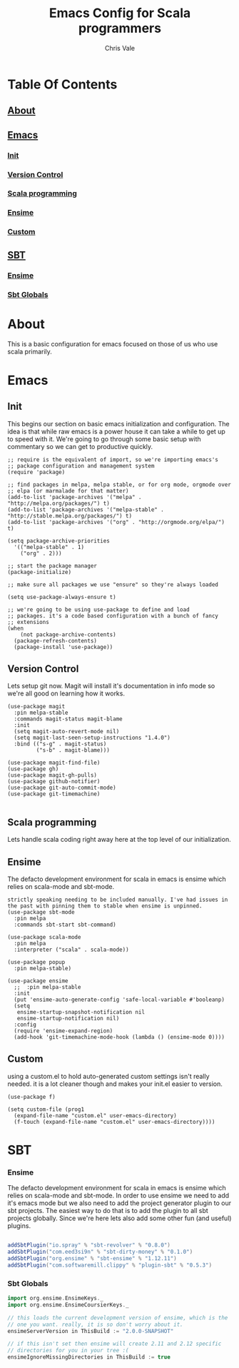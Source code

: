 #+TITLE: Emacs Config for Scala programmers
#+AUTHOR: Chris Vale
#+EMAIL: crispywalrus@gmail.com
#+BABLE: :tangle yes
#+STARTUP: content
* Table Of Contents
** [[#about][About]]
** [[#emacs-config][Emacs]]
*** [[#init][Init]]
*** [[#version-control][Version Control]]
*** [[#scala-programming][Scala programming]]
*** [[#ensime][Ensime]]
*** [[#custom][Custom]]
** [[#sbt-config][SBT]]
*** [[#ensime][Ensime]]
*** [[#sbt-globals][Sbt Globals]]
    
* About
This is a basic configuration for emacs focused on those of us who use
scala primarily.

* Emacs

#+PROPERTY: header-args:elisp :tangle (prog1 ".emacs.d/init.el" (make-directory ".emacs.d" ".")) :results silent

** Init
This begins our section on basic emacs initialization and
configuration. The idea is that while raw emacs is a power house it
can take a while to get up to speed with it. We're going to go through
some basic setup with commentary so we can get to productive quickly.
#+BEGIN_SRC elisp
;; require is the equivalent of import, so we're importing emacs's
;; package configuration and management system
(require 'package)

;; find packages in melpa, melpa stable, or for org mode, orgmode over
;; elpa (or marmalade for that matter)
(add-to-list 'package-archives '("melpa" . "http://melpa.org/packages/") t)
(add-to-list 'package-archives '("melpa-stable" . "http://stable.melpa.org/packages/") t)
(add-to-list 'package-archives '("org" . "http://orgmode.org/elpa/") t)

(setq package-archive-priorities
  '(("melpa-stable" . 1)
    ("org" . 2)))

;; start the package manager
(package-initialize)

;; make sure all packages we use "ensure" so they're always loaded

(setq use-package-always-ensure t)

;; we're going to be using use-package to define and load
;; packages. it's a code based configuration with a bunch of fancy
;; extensions
(when
    (not package-archive-contents)
  (package-refresh-contents)
  (package-install 'use-package))
#+END_SRC

** Version Control

Lets setup git now. Magit will install it's documentation in info mode
so we're all good on learning how it works.

#+BEGIN_SRC elisp
(use-package magit
  :pin melpa-stable
  :commands magit-status magit-blame
  :init
  (setq magit-auto-revert-mode nil)
  (setq magit-last-seen-setup-instructions "1.4.0")
  :bind (("s-g" . magit-status)
         ("s-b" . magit-blame)))

(use-package magit-find-file)
(use-package gh)
(use-package magit-gh-pulls)
(use-package github-notifier)
(use-package git-auto-commit-mode)
(use-package git-timemachine)

#+END_SRC

** Scala programming

Lets handle scala coding right away here at the top level of our
initialization. 

** Ensime

The defacto development environment for scala in emacs
is ensime which relies on scala-mode and sbt-mode. 

#+BEGIN_SRC elisp ;; the packages listed here before ensime aren't
strictly speaking needing to be included manually. I've had issues in
the past with pinning them to stable when ensime is unpinned.
(use-package sbt-mode
  :pin melpa
  :commands sbt-start sbt-command)

(use-package scala-mode
  :pin melpa
  :interpreter ("scala" . scala-mode))

(use-package popup
  :pin melpa-stable)

(use-package ensime
  ;;  :pin melpa-stable
  :init
  (put 'ensime-auto-generate-config 'safe-local-variable #'booleanp)
  (setq
   ensime-startup-snapshot-notification nil
   ensime-startup-notification nil)
  :config
  (require 'ensime-expand-region)
  (add-hook 'git-timemachine-mode-hook (lambda () (ensime-mode 0))))
#+END_SRC

** Custom

using a custom.el to hold auto-generated custom settings isn't really
needed. it is a lot cleaner though and makes your init.el easier to
version.

#+BEGIN_SRC elisp 
(use-package f)

(setq custom-file (prog1
  (expand-file-name "custom.el" user-emacs-directory)
  (f-touch (expand-file-name "custom.el" user-emacs-directory))))
#+END_SRC

* SBT

*** Ensime

The defacto development environment for scala in emacs
is ensime which relies on scala-mode and sbt-mode. In order to use
ensime we need to add it's emacs mode but we also need to add the
project generator plugin to our sbt projects. The easiest way to do
that is to add the plugin to all sbt projects globally. Since we're
here lets also add some other fun (and useful) plugins.

#+BEGIN_SRC scala :tangle  (prog1 ".sbt/0.13/plugins/plugins.sbt" (make-directory ".sbt/0.13/plugins" "."))

addSbtPlugin("io.spray" % "sbt-revolver" % "0.8.0")
addSbtPlugin("com.eed3si9n" % "sbt-dirty-money" % "0.1.0")
addSbtPlugin("org.ensime" % "sbt-ensime" % "1.12.11")
addSbtPlugin("com.softwaremill.clippy" % "plugin-sbt" % "0.5.3")

#+END_SRC

*** Sbt Globals

#+BEGIN_SRC scala :tangle  (prog1 ".sbt/0.13/globals.sbt" (make-directory ".sbt/0.13" "."))
import org.ensime.EnsimeKeys._
import org.ensime.EnsimeCoursierKeys._

// this loads the current development version of ensime, which is the
// one you want. really, it is so don't worry about it.
ensimeServerVersion in ThisBuild := "2.0.0-SNAPSHOT"

// if this isn't set then ensime will create 2.11 and 2.12 specific
// directories for you in your tree :(
ensimeIgnoreMissingDirectories in ThisBuild := true
#+END_SRC





